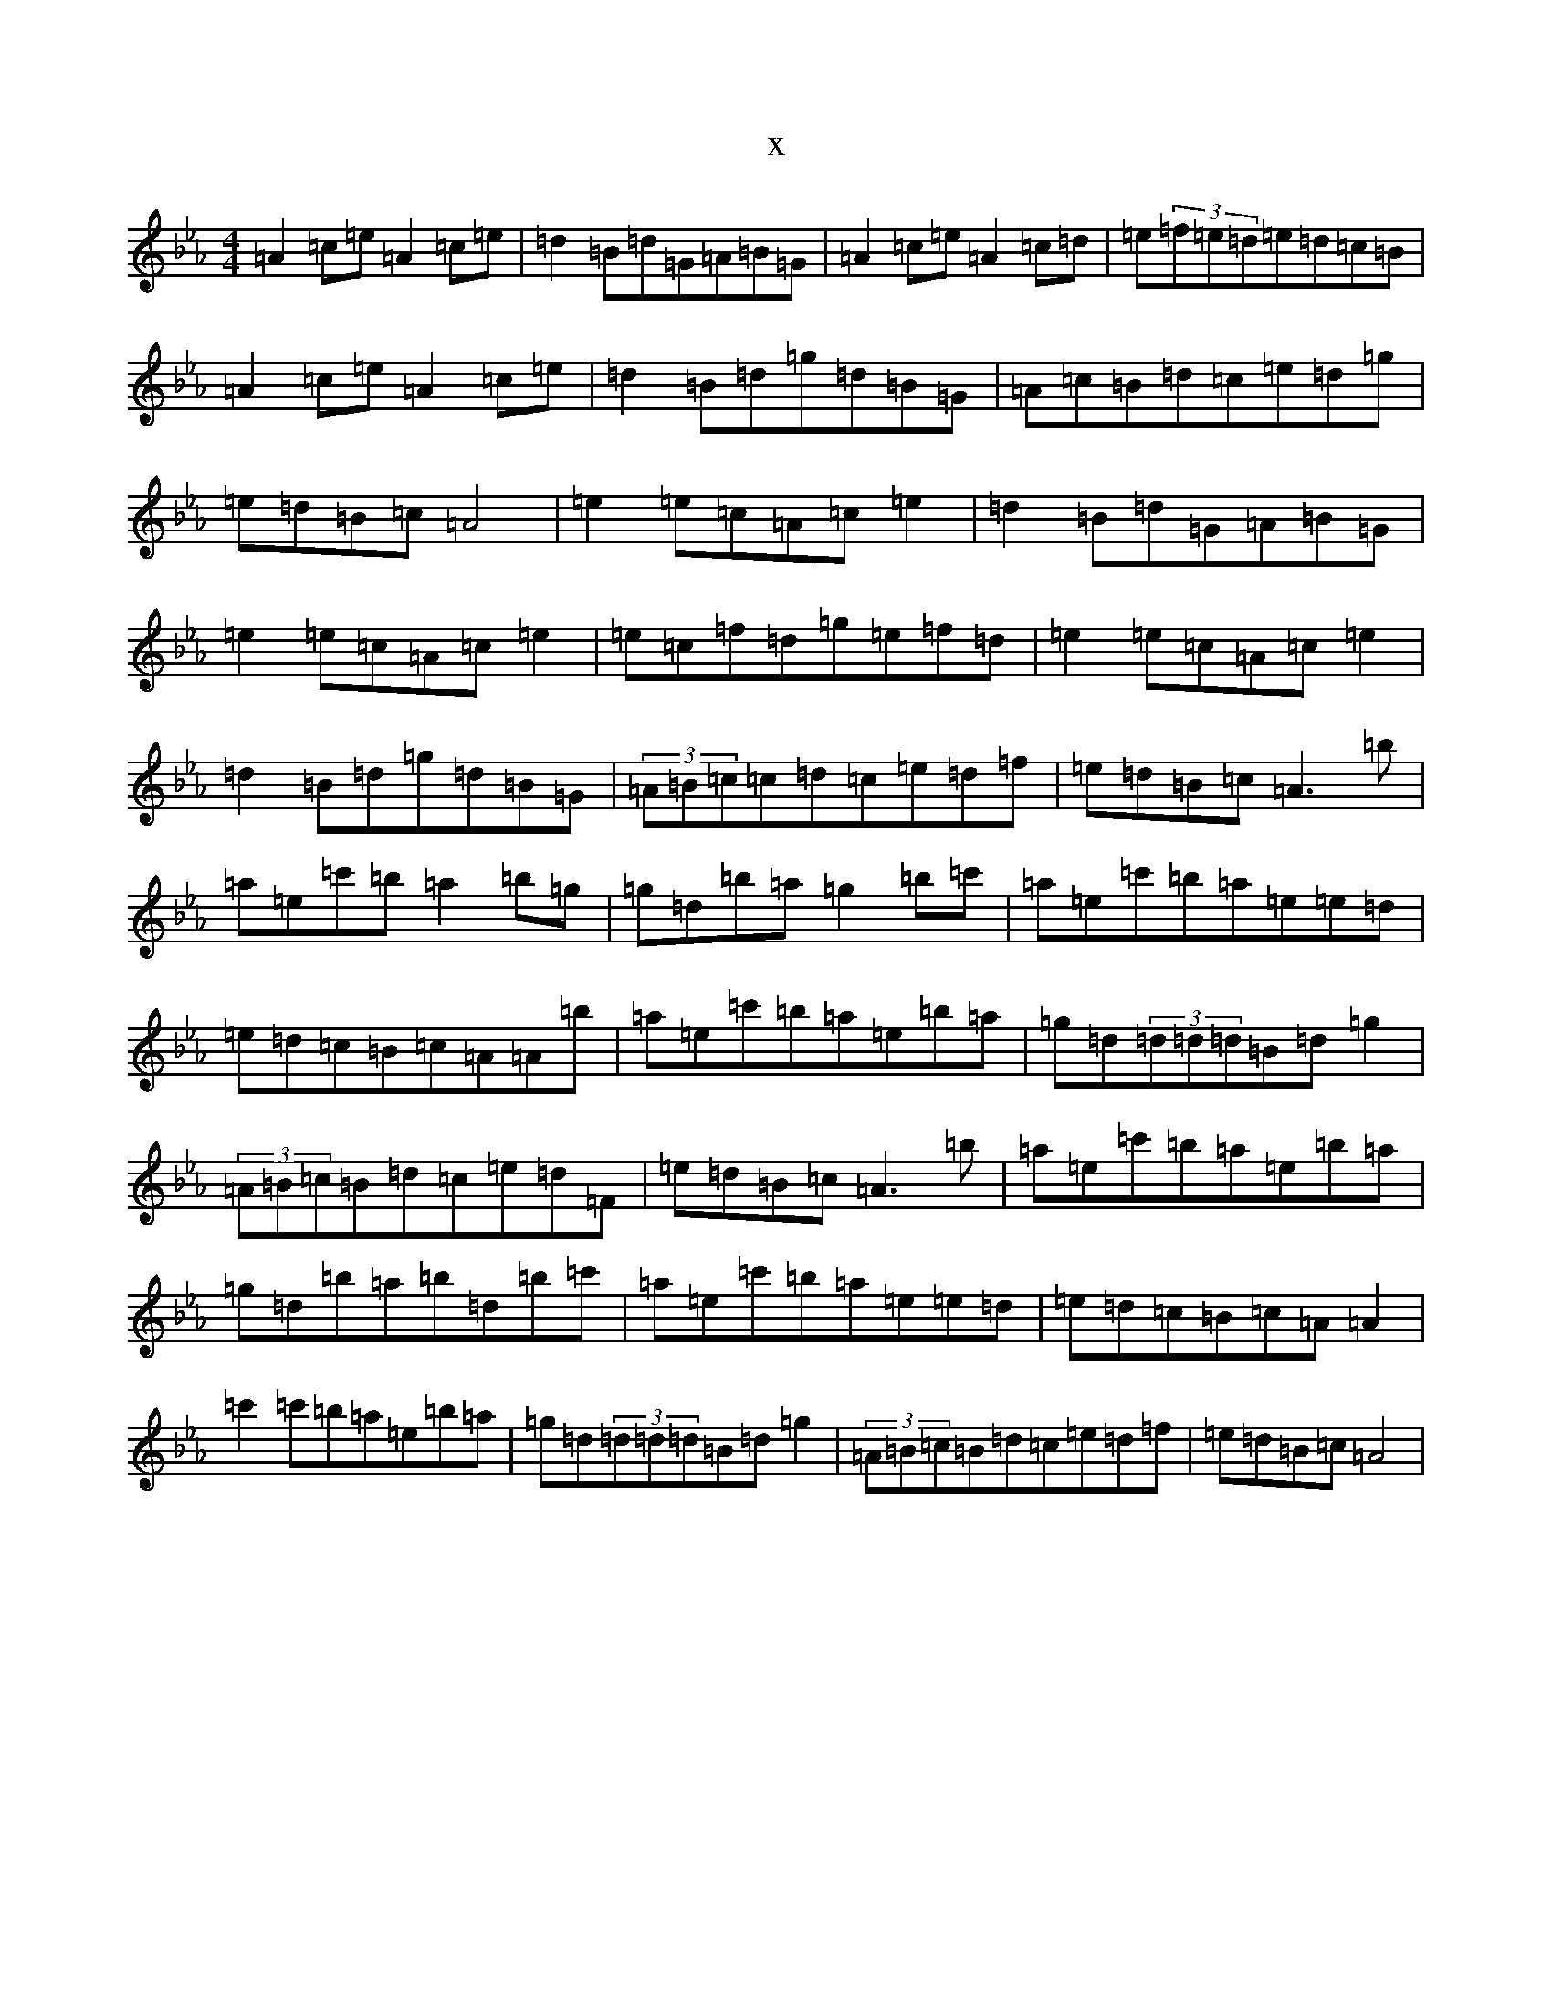 X:2991
T:x
L:1/8
M:4/4
K: C minor
=A2=c=e=A2=c=e|=d2=B=d=G=A=B=G|=A2=c=e=A2=c=d|=e(3=f=e=d=e=d=c=B|=A2=c=e=A2=c=e|=d2=B=d=g=d=B=G|=A=c=B=d=c=e=d=g|=e=d=B=c=A4|=e2=e=c=A=c=e2|=d2=B=d=G=A=B=G|=e2=e=c=A=c=e2|=e=c=f=d=g=e=f=d|=e2=e=c=A=c=e2|=d2=B=d=g=d=B=G|(3=A=B=c=c=d=c=e=d=f|=e=d=B=c=A3=b|=a=e=c'=b=a2=b=g|=g=d=b=a=g2=b=c'|=a=e=c'=b=a=e=e=d|=e=d=c=B=c=A=A=b|=a=e=c'=b=a=e=b=a|=g=d(3=d=d=d=B=d=g2|(3=A=B=c=B=d=c=e=d=F|=e=d=B=c=A3=b|=a=e=c'=b=a=e=b=a|=g=d=b=a=b=d=b=c'|=a=e=c'=b=a=e=e=d|=e=d=c=B=c=A=A2|=c'2=c'=b=a=e=b=a|=g=d(3=d=d=d=B=d=g2|(3=A=B=c=B=d=c=e=d=f|=e=d=B=c=A4|